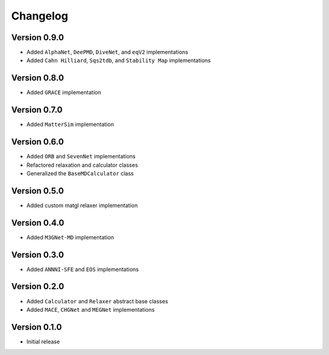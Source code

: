 =========
Changelog
=========

Version 0.9.0
===========
- Added ``AlphaNet``, ``DeePMD``, ``DiveNet``, and ``eqV2`` implementations
- Added ``Cahn Hilliard``, ``Sqs2tdb``, and ``Stability Map`` implementations

Version 0.8.0
===========
- Added ``GRACE`` implementation

Version 0.7.0
===========
- Added ``MatterSim`` implementation

Version 0.6.0
===========
- Added ``ORB`` and ``SevenNet`` implementations
- Refactored relaxation and calculator classes
- Generalized the ``BaseMDCalculator`` class

Version 0.5.0
===========
- Added custom matgl relaxer implementation

Version 0.4.0
===========
- Added ``M3GNet-MD`` implementation

Version 0.3.0
===========
- Added ``ANNNI-SFE`` and ``EOS`` implementations

Version 0.2.0
===========

- Added ``Calculator`` and ``Relaxer`` abstract base classes
- Added ``MACE``, ``CHGNet`` and ``MEGNet`` implementations

Version 0.1.0
===========

- Initial release
